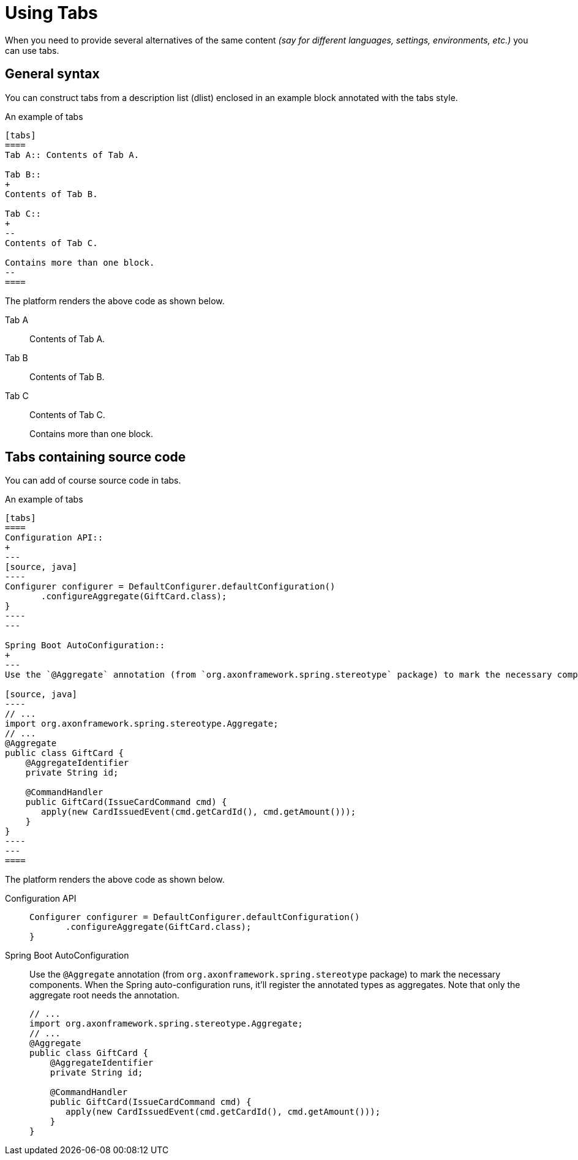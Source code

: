 = Using Tabs

When you need to provide several alternatives of the same content _(say for different languages, settings, environments, etc.)_ you can use tabs.

== General syntax

You can construct tabs from a description list (dlist) enclosed in an example block annotated with the tabs style.

[source, adoc]
.An example of tabs
----
[tabs]
====
Tab A:: Contents of Tab A.

Tab B::
+
Contents of Tab B.

Tab C::
+
--
Contents of Tab C.

Contains more than one block.
--
====
----

The platform renders the above code as shown below.

[tabs]
====
Tab A:: Contents of Tab A.

Tab B::
+
Contents of Tab B.

Tab C::
+
--
Contents of Tab C.

Contains more than one block.
--
====

== Tabs containing source code

You can add of course source code in tabs.

[source, adoc]
.An example of tabs
--
[tabs]
====
Configuration API::
+
---
[source, java]
----
Configurer configurer = DefaultConfigurer.defaultConfiguration()
       .configureAggregate(GiftCard.class);
}
----
---

Spring Boot AutoConfiguration::
+
---
Use the `@Aggregate` annotation (from `org.axonframework.spring.stereotype` package) to mark the necessary components. When the Spring auto-configuration runs, it'll register the annotated types as aggregates. Note that only the aggregate root needs the annotation.

[source, java]
----
// ...
import org.axonframework.spring.stereotype.Aggregate;
// ...
@Aggregate
public class GiftCard {
    @AggregateIdentifier
    private String id;

    @CommandHandler
    public GiftCard(IssueCardCommand cmd) {
       apply(new CardIssuedEvent(cmd.getCardId(), cmd.getAmount()));
    }
}
----
---
====
--

The platform renders the above code as shown below.

[tabs]
====
Configuration API::
+
--
[source, java]
----
Configurer configurer = DefaultConfigurer.defaultConfiguration()
       .configureAggregate(GiftCard.class);
}
----
--

Spring Boot AutoConfiguration::
+
--
Use the `@Aggregate` annotation (from `org.axonframework.spring.stereotype` package) to mark the necessary components. When the Spring auto-configuration runs, it'll register the annotated types as aggregates. Note that only the aggregate root needs the annotation.

[source, java]
----
// ...
import org.axonframework.spring.stereotype.Aggregate;
// ...
@Aggregate
public class GiftCard {
    @AggregateIdentifier
    private String id;

    @CommandHandler
    public GiftCard(IssueCardCommand cmd) {
       apply(new CardIssuedEvent(cmd.getCardId(), cmd.getAmount()));
    }
}
----

--
====

